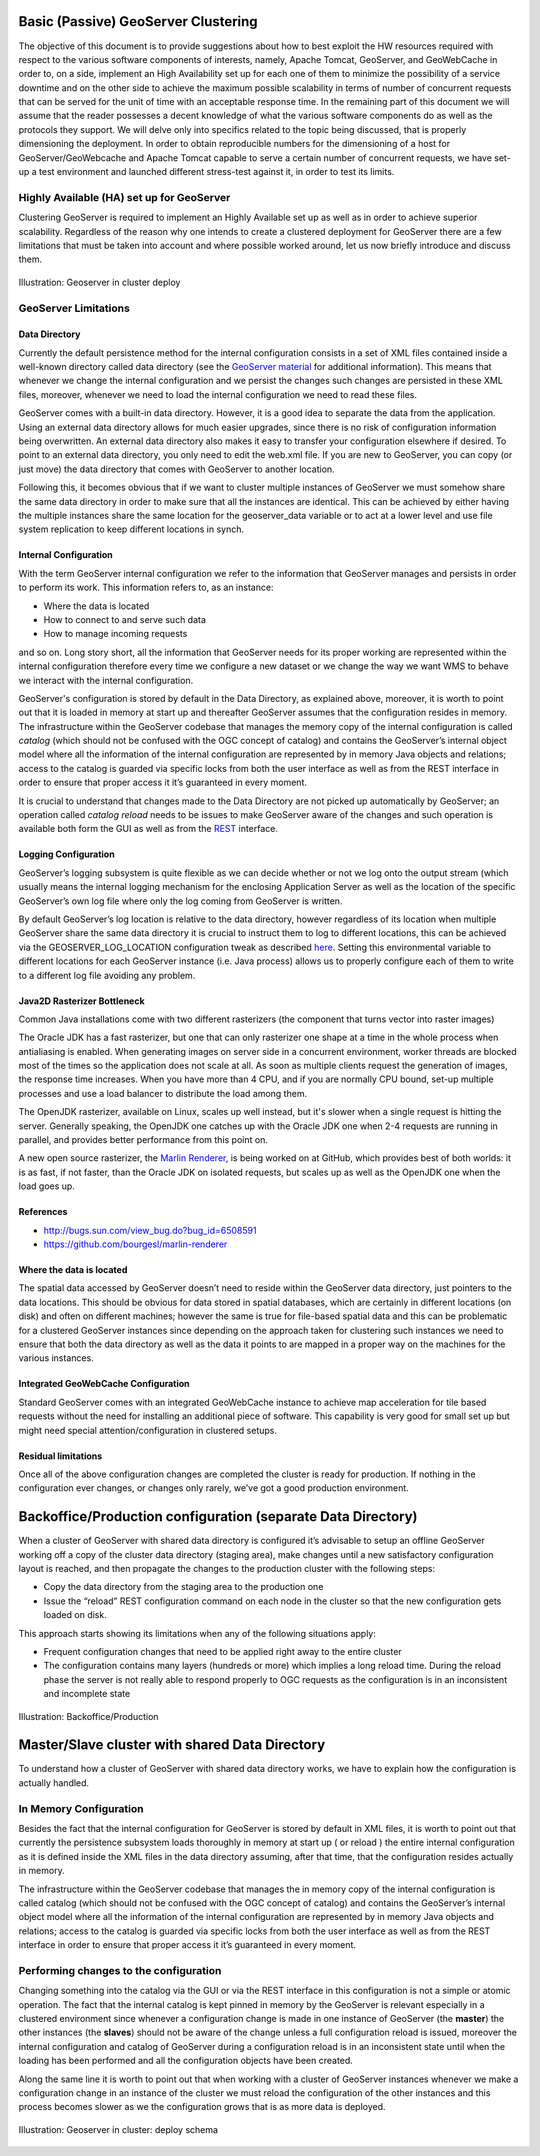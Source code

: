 .. module:: clustering.passive

.. _clustering.passive:

Basic (Passive) GeoServer Clustering
================================================

The objective of this document is to provide suggestions about how to best exploit the HW resources required with respect to the various software components of interests, namely, Apache Tomcat, GeoServer, and GeoWebCache in order to, on a side, implement an High Availability set up for each one of them to minimize the possibility of a service downtime and on the other side to achieve the maximum possible scalability in terms of number of concurrent requests that can be served for the unit of time with an acceptable response time. In the remaining part of this document we will assume that the reader possesses a decent knowledge of what the various software components do as well as the protocols they support. We will delve only into specifics related to the topic being discussed, that is properly dimensioning the deployment. In order to obtain reproducible numbers for the dimensioning of a host for GeoServer/GeoWebcache and Apache Tomcat capable to serve a certain number of concurrent requests, we have set-up a 
test environment and launched different stress-test against it, in order to test its limits.

Highly Available (HA) set up for GeoServer
----------------------------------------------
Clustering GeoServer is required to implement an Highly Available set up as well as in order to achieve superior scalability. Regardless of the reason why one intends to create a clustered deployment for GeoServer there are a few limitations that must be taken into account and where possible worked around, let us now briefly introduce and discuss them.

.. figure:: images/geoserver_FS_cluster.png
   :align: center
   :alt: Illustration: Geoserver in cluster deploy
   
   Illustration: Geoserver in cluster deploy
   

GeoServer Limitations
---------------------

Data Directory
""""""""""""""
Currently the default persistence method for the internal configuration consists in a set of XML files contained inside a well-known directory called data directory (see the `GeoServer material <http://docs.geoserver.org/latest/en/user/datadirectory/index.html>`_ for additional information). This means that whenever we change the internal configuration and we persist the changes such changes are persisted in these XML files, moreover, whenever we need to load the internal configuration we need to read these files.

GeoServer comes with a built-in data directory. However, it is a good idea to separate the data from the application. Using an external data directory allows for much easier upgrades, since there is no risk of configuration information being overwritten. An external data directory also makes it easy to transfer your configuration elsewhere if desired. To point to an external data directory, you only need to edit the web.xml file. If you are new to GeoServer, you can copy (or just move) the data directory that comes with GeoServer to another location.

Following this, it becomes obvious that if we want to cluster multiple instances of GeoServer we must somehow share the same data directory in order to make sure that all the instances are identical. This can be achieved by either having the multiple instances share the same location for the geoserver\_data variable or to act at a lower level and use file system replication to keep different locations in synch.

Internal Configuration 
""""""""""""""""""""""
With the term GeoServer internal configuration we refer to the information that GeoServer manages and persists in order to perform its work. This information refers to, as an instance:

* Where the data is located
* How to connect to and serve such data
* How to manage incoming requests

and so on. Long story short, all the information that GeoServer needs for its proper working are represented within the internal configuration therefore every time we configure a new dataset or we change the way we want WMS to behave we interact with the internal configuration.

GeoServer's configuration is stored by default in the Data Directory, as explained above, moreover, it is worth to point out that it is loaded  in memory at start up and thereafter GeoServer assumes that the configuration resides in memory.
The infrastructure within the GeoServer codebase that manages the memory copy of the internal configuration is called *catalog* (which should not be confused with the OGC concept of catalog) and contains the GeoServer’s internal object model where all the information of the internal configuration are represented by in memory Java objects and relations; access to the catalog is guarded via specific locks from both the user interface as well as from the REST interface in order to ensure that proper access it it’s guaranteed in every moment.

It is crucial to understand that changes made to the Data Directory are not picked up automatically by GeoServer; an operation called *catalog reload* needs to be issues to make GeoServer aware of the changes and such operation is available both form the GUI as well as from the `REST <http://docs.geoserver.org/stable/en/user/rest/api/reload.html>`_ interface.

Logging Configuration
"""""""""""""""""""""
GeoServer’s logging subsystem is quite flexible as we can decide whether or not we log onto the output stream (which usually means the internal logging mechanism for the enclosing Application Server as well as the location of the specific GeoServer’s own log file where only the log coming from GeoServer is written.

By default GeoServer’s log location is relative to the data directory, however regardless of its location when multiple GeoServer share the same data directory it is crucial to instruct them to log to different locations, this can be achieved via the GEOSERVER\_LOG\_LOCATION configuration tweak as described `here <http://docs.geoserver.org/latest/en/user/configuration/logging.html#overriding-the-log-location-setup-in-the-geoserver-configuration>`_. Setting this environmental variable to different locations for each GeoServer instance (i.e. Java process) allows us to properly configure each of them to write to a different log file avoiding any problem.

Java2D Rasterizer Bottleneck
""""""""""""""""""""""""""""
Common Java installations come with two different rasterizers (the component that turns vector into raster images)

The Oracle JDK has a fast rasterizer, but one that can only rasterizer one shape at a time in the whole process when antialiasing is enabled. When generating images on server side in a concurrent environment, worker threads are blocked most of the times so the application does not scale at all. As soon as multiple clients request the generation of images, the response time increases.
When you have more than 4 CPU, and if you are normally CPU bound, set-up multiple processes and use a load balancer to distribute the load among them.

The OpenJDK rasterizer, available on Linux, scales up well instead, but it's slower when a single request is hitting the server.
Generally speaking, the OpenJDK one catches up with the Oracle JDK one when 2-4 requests are running in parallel, and provides better performance from this point on.

A new open source rasterizer, the `Marlin Renderer <https://github.com/bourgesl/marlin-renderer>`_, is being worked on at GitHub, which provides best of both worlds: it is as fast, if not faster,
than the Oracle JDK on isolated requests, but scales up as well as the OpenJDK one when the load goes up.

References
""""""""""
* http://bugs.sun.com/view_bug.do?bug_id=6508591
* https://github.com/bourgesl/marlin-renderer

Where the data is located
"""""""""""""""""""""""""
The spatial data accessed by GeoServer doesn’t need to reside within the GeoServer data directory, just pointers to the data locations. This should be obvious for data stored in spatial databases, which are certainly in different locations (on disk) and often on different machines; however the same is true for file-based spatial data and this can be problematic for a clustered GeoServer instances since depending on the approach taken for clustering such instances we need to ensure that both the data directory as well as the data it points to are mapped in a proper way on the machines for the various instances.

Integrated GeoWebCache Configuration
""""""""""""""""""""""""""""""""""""
Standard GeoServer comes with an integrated GeoWebCache instance to achieve map acceleration for tile based requests without the need for installing an additional piece of software. This capability is very good for small set up but might need special attention/configuration in clustered setups.

Residual limitations
""""""""""""""""""""
Once all of the above configuration changes are completed the cluster is ready for production. If nothing in the configuration ever changes, or changes only rarely, we’ve got a good production environment.


Backoffice/Production configuration (separate Data Directory)
=============================================================

When a cluster of GeoServer with shared data directory is configured it’s advisable to setup an offline GeoServer working off a copy of the cluster data directory (staging area), make changes until a new satisfactory configuration layout is reached, and then propagate the changes to the production cluster with the following steps:

* Copy the data directory from the staging area to the production one
* Issue the “reload” REST configuration command on each node in the cluster so that the new configuration gets loaded on disk.

This approach starts showing its limitations when any of the following situations apply:

* Frequent configuration changes that need to be applied right away to the entire cluster
* The configuration contains many layers (hundreds or more) which implies a long reload time. During the reload phase the server is not really able to respond properly to OGC requests as the configuration is in an inconsistent and incomplete state

.. figure:: images/backoffice_prod_2.jpeg
   :align: center
   :alt: Illustration: Backoffice/Production
   
   Illustration: Backoffice/Production
   
   
Master/Slave cluster with shared Data Directory
===============================================

To understand how a cluster of GeoServer with shared data directory works, we have to explain how the configuration is actually handled.

In Memory Configuration
----------------------------------
Besides the fact that the internal configuration for GeoServer is stored by default in XML files, it is worth to point out that currently the persistence subsystem loads thoroughly in memory at start up ( or reload ) the entire internal configuration as it is defined inside the XML files in the data directory assuming, after that time, that the configuration resides actually in memory.

The infrastructure within the GeoServer codebase that manages the in memory copy of the internal configuration is called catalog (which should not be confused with the OGC concept of catalog) and contains the GeoServer’s internal object model where all the information of the internal configuration are represented by in memory Java objects and relations; access to the catalog is guarded via specific locks from both the user interface as well as from the REST interface in order to ensure that proper access it it’s guaranteed in every moment.

Performing changes to the configuration
---------------------------------------------
Changing something into the catalog via the GUI or via the REST interface in this configuration is not a simple or atomic operation.
The fact that the internal catalog is kept pinned in memory by the GeoServer is relevant especially in a clustered environment since whenever a configuration change is made in one instance of GeoServer (the **master**) the other instances (the **slaves**) should not be aware of the change unless a full configuration reload is issued, moreover the internal configuration and catalog of GeoServer during a configuration reload is in an inconsistent state until when the loading has been performed and all the configuration objects have been created.

Along the same line it is worth to point out that when working with a cluster of GeoServer instances whenever we make a configuration change in an instance of the cluster we must reload the configuration of the other instances and this process becomes slower as we the configuration grows that is as more data is deployed.

.. figure:: images/geoserver_simple_clustering_deploy.png
   :align: center
   :alt: Illustration: Geoserver in cluster: deploy schema
   
   Illustration: Geoserver in cluster: deploy schema